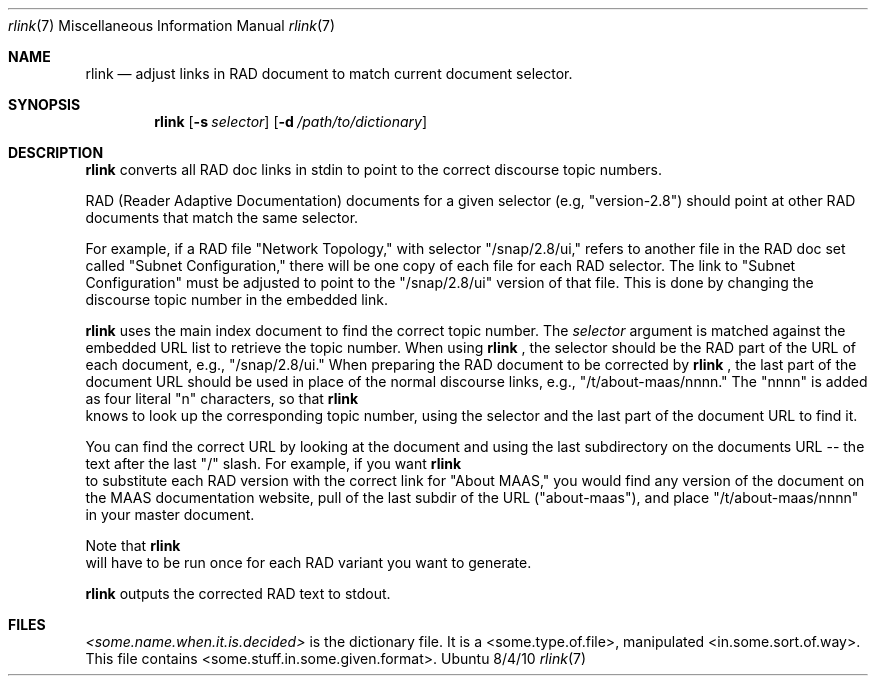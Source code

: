 .\"Modified from man(1) of FreeBSD, the NetBSD mdoc.template, and mdoc.samples.
.\"See Also:
.\"man mdoc.samples for a complete listing of options
.\"man mdoc for the short list of editing options
.\"/usr/share/misc/mdoc.template
.Dd 8/4/10               \" DATE
.Dt rlink 7      \" Program name and manual section number
.Os Ubuntu
.Sh NAME                 \" Section Header - required - don't modify
.Nm rlink
.\" The following lines are read in generating the apropos(man -k) database. Use only key
.\" words here as the database is built based on the words here and in the .ND line.
.\" Use .Nm macro to designate other names for the documented program.
.Nd adjust links in RAD document to match current document selector.
.Sh SYNOPSIS             \" Section Header - required - don't modify
.Nm
.\".Op Fl abcd              \" [-abcd]
.Op Fl s Ar selector         \" [-a path]
.Op Fl d Ar /path/to/dictionary         \" [-a path]
.\".Op Ar file              \" [file]
.\".Op Ar                   \" [file ...]
.\".Ar arg0                 \" Underlined argument - use .Ar anywhere to underline
.\"arg2 ...                 \" Arguments
.Sh DESCRIPTION          \" Section Header - required - don't modify
.Nm
converts all RAD doc links in stdin to point to the correct discourse topic numbers.
.\".Ar underlined text .
.Pp                      \" Inserts a space
RAD (Reader Adaptive Documentation) documents for a given selector (e.g, "version-2.8") should point at other RAD documents that match the same selector. 
.Pp
For example, if a RAD file "Network Topology," with selector "/snap/2.8/ui," refers to another file in the RAD doc set called "Subnet Configuration," there will be one copy of each file for each RAD selector.  The link to "Subnet Configuration" must be adjusted to point to the "/snap/2.8/ui" version of that file.  This is done by changing the discourse topic number in the embedded link.
.Pp
.Nm
uses the main index document to find the correct topic number.  The
.Ar selector
argument is matched against the embedded URL list to retrieve the topic number. When using 
.Nm
, the selector should be the RAD part of the URL of each document, e.g., "/snap/2.8/ui."  When preparing the RAD document to be corrected by
.Nm
, the last part of the document URL should be used in place of the normal discourse links, e.g., "/t/about-maas/nnnn."  The "nnnn" is added as four literal "n" characters, so that
.Nm
 knows to look up the corresponding topic number, using the selector and the last part of the document URL to find it.
.Pp
You can find the correct URL by looking at the document and using the last subdirectory on the documents URL -- the text after the last "/" slash.  For example, if you want
.Nm
 to substitute each RAD version with the correct link for "About MAAS," you would find any version of the document on the MAAS documentation website, pull of the last subdir of the URL ("about-maas"), and place "/t/about-maas/nnnn" in your master document.   
.Pp
Note that
.Nm
 will have to be run once for each RAD variant you want to generate.
.Pp
.Nm
outputs the corrected RAD text to stdout.
.Sh FILES          \" Section Header - required - don't modify
.Ar <some.name.when.it.is.decided>
is the dictionary file.  It is a <some.type.of.file>, manipulated <in.some.sort.of.way>.  This file contains <some.stuff.in.some.given.format>.
.\" .Sh BUGS              \" Document known, unremedied bugs
.\" .Sh HISTORY           \" Document history if command behaves in a unique manner
